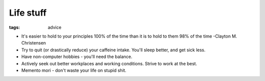 Life stuff
==========
:tags: advice 

* It's easier to hold to your principles 100% of the time than it is to hold to them 98% of the time -Clayton M. Christensen
* Try to quit (or drastically reduce) your caffeine intake. You'll sleep better, and get sick less.
* Have non-computer hobbies - you'll need the balance.
* Actively seek out better workplaces and working conditions. Strive to work at the best.
* Memento mori - don't waste your life on stupid shit.
